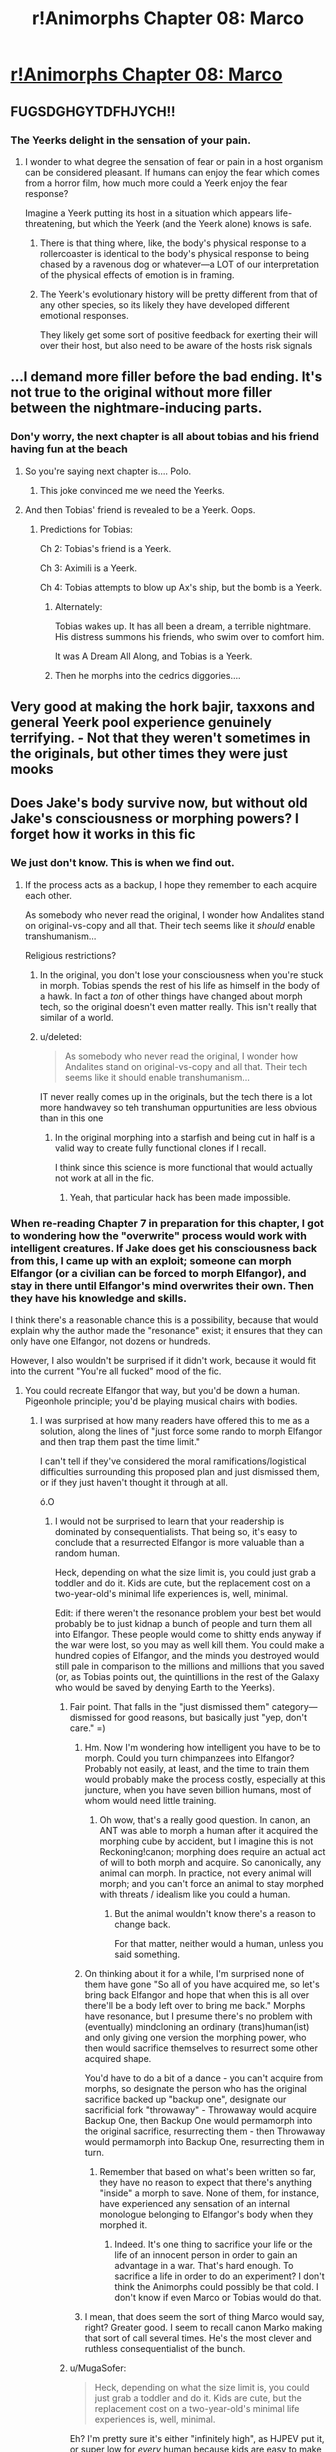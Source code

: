 #+TITLE: r!Animorphs Chapter 08: Marco

* [[https://www.fanfiction.net/s/11090259/8/r-Animorphs-The-Reckoning][r!Animorphs Chapter 08: Marco]]
:PROPERTIES:
:Author: callmebrotherg
:Score: 42
:DateUnix: 1444013315.0
:DateShort: 2015-Oct-05
:END:

** FUGSDGHGYTDFHJYCH!!
:PROPERTIES:
:Author: ketura
:Score: 12
:DateUnix: 1444014319.0
:DateShort: 2015-Oct-05
:END:

*** The Yeerks delight in the sensation of your pain.
:PROPERTIES:
:Author: TK17Studios
:Score: 3
:DateUnix: 1444016234.0
:DateShort: 2015-Oct-05
:END:

**** I wonder to what degree the sensation of fear or pain in a host organism can be considered pleasant. If humans can enjoy the fear which comes from a horror film, how much more could a Yeerk enjoy the fear response?

Imagine a Yeerk putting its host in a situation which appears life-threatening, but which the Yeerk (and the Yeerk alone) knows is safe.
:PROPERTIES:
:Author: callmebrotherg
:Score: 2
:DateUnix: 1444116937.0
:DateShort: 2015-Oct-06
:END:

***** There is that thing where, like, the body's physical response to a rollercoaster is identical to the body's physical response to being chased by a ravenous dog or whatever---a LOT of our interpretation of the physical effects of emotion is in framing.
:PROPERTIES:
:Author: TK17Studios
:Score: 3
:DateUnix: 1444117545.0
:DateShort: 2015-Oct-06
:END:


***** The Yeerk's evolutionary history will be pretty different from that of any other species, so its likely they have developed different emotional responses.

They likely get some sort of positive feedback for exerting their will over their host, but also need to be aware of the hosts risk signals
:PROPERTIES:
:Score: 3
:DateUnix: 1444198862.0
:DateShort: 2015-Oct-07
:END:


** ...I demand more filler before the bad ending. It's not true to the original without more filler between the nightmare-inducing parts.
:PROPERTIES:
:Author: PeridexisErrant
:Score: 11
:DateUnix: 1444027218.0
:DateShort: 2015-Oct-05
:END:

*** Don'y worry, the next chapter is all about tobias and his friend having fun at the beach
:PROPERTIES:
:Score: 10
:DateUnix: 1444056441.0
:DateShort: 2015-Oct-05
:END:

**** So you're saying next chapter is.... Polo.
:PROPERTIES:
:Author: drageuth2
:Score: 7
:DateUnix: 1444079163.0
:DateShort: 2015-Oct-06
:END:

***** This joke convinced me we need the Yeerks.
:PROPERTIES:
:Author: ketura
:Score: 6
:DateUnix: 1444094829.0
:DateShort: 2015-Oct-06
:END:


**** And then Tobias' friend is revealed to be a Yeerk. Oops.
:PROPERTIES:
:Author: callmebrotherg
:Score: 3
:DateUnix: 1444073822.0
:DateShort: 2015-Oct-05
:END:

***** Predictions for Tobias:

Ch 2: Tobias's friend is a Yeerk.

Ch 3: Aximili is a Yeerk.

Ch 4: Tobias attempts to blow up Ax's ship, but the bomb is a Yeerk.
:PROPERTIES:
:Author: Salivanth
:Score: 6
:DateUnix: 1444128165.0
:DateShort: 2015-Oct-06
:END:

****** Alternately:

Tobias wakes up. It has all been a dream, a terrible nightmare. His distress summons his friends, who swim over to comfort him.

It was A Dream All Along, and Tobias is a Yeerk.
:PROPERTIES:
:Author: callmebrotherg
:Score: 6
:DateUnix: 1444155223.0
:DateShort: 2015-Oct-06
:END:


****** Then he morphs into the cedrics diggories....
:PROPERTIES:
:Score: 4
:DateUnix: 1444198098.0
:DateShort: 2015-Oct-07
:END:


** Very good at making the hork bajir, taxxons and general Yeerk pool experience genuinely terrifying. - Not that they weren't sometimes in the originals, but other times they were just mooks
:PROPERTIES:
:Score: 11
:DateUnix: 1444031164.0
:DateShort: 2015-Oct-05
:END:


** Does Jake's body survive now, but without old Jake's consciousness or morphing powers? I forget how it works in this fic
:PROPERTIES:
:Author: Zephyr1011
:Score: 7
:DateUnix: 1444026679.0
:DateShort: 2015-Oct-05
:END:

*** We just don't know. This is when we find out.
:PROPERTIES:
:Author: callmebrotherg
:Score: 7
:DateUnix: 1444029479.0
:DateShort: 2015-Oct-05
:END:

**** If the process acts as a backup, I hope they remember to each acquire each other.

As somebody who never read the original, I wonder how Andalites stand on original-vs-copy and all that. Their tech seems like it /should/ enable transhumanism...

Religious restrictions?
:PROPERTIES:
:Author: FeepingCreature
:Score: 5
:DateUnix: 1444042203.0
:DateShort: 2015-Oct-05
:END:

***** In the original, you don't lose your consciousness when you're stuck in morph. Tobias spends the rest of his life as himself in the body of a hawk. In fact a /ton/ of other things have changed about morph tech, so the original doesn't even matter really. This isn't really that similar of a world.
:PROPERTIES:
:Author: glowingfibre
:Score: 7
:DateUnix: 1444071959.0
:DateShort: 2015-Oct-05
:END:


***** u/deleted:
#+begin_quote
  As somebody who never read the original, I wonder how Andalites stand on original-vs-copy and all that. Their tech seems like it should enable transhumanism...
#+end_quote

IT never really comes up in the originals, but the tech there is a lot more handwavey so teh transhuman oppurtunities are less obvious than in this one
:PROPERTIES:
:Score: 4
:DateUnix: 1444056405.0
:DateShort: 2015-Oct-05
:END:

****** In the original morphing into a starfish and being cut in half is a valid way to create fully functional clones if I recall.

I think since this science is more functional that would actually not work at all in the fic.
:PROPERTIES:
:Author: Nighzmarquls
:Score: 2
:DateUnix: 1444155639.0
:DateShort: 2015-Oct-06
:END:

******* Yeah, that particular hack has been made impossible.
:PROPERTIES:
:Author: TK17Studios
:Score: 3
:DateUnix: 1444158087.0
:DateShort: 2015-Oct-06
:END:


*** When re-reading Chapter 7 in preparation for this chapter, I got to wondering how the "overwrite" process would work with intelligent creatures. If Jake does get his consciousness back from this, I came up with an exploit; someone can morph Elfangor (or a civilian can be forced to morph Elfangor), and stay in there until Elfangor's mind overwrites their own. Then they have his knowledge and skills.

I think there's a reasonable chance this is a possibility, because that would explain why the author made the "resonance" exist; it ensures that they can only have one Elfangor, not dozens or hundreds.

However, I also wouldn't be surprised if it didn't work, because it would fit into the current "You're all fucked" mood of the fic.
:PROPERTIES:
:Author: Salivanth
:Score: 6
:DateUnix: 1444056991.0
:DateShort: 2015-Oct-05
:END:

**** You could recreate Elfangor that way, but you'd be down a human. Pigeonhole principle; you'd be playing musical chairs with bodies.
:PROPERTIES:
:Author: FeepingCreature
:Score: 4
:DateUnix: 1444062686.0
:DateShort: 2015-Oct-05
:END:

***** I was surprised at how many readers have offered this to me as a solution, along the lines of "just force some rando to morph Elfangor and then trap them past the time limit."

I can't tell if they've considered the moral ramifications/logistical difficulties surrounding this proposed plan and just dismissed them, or if they just haven't thought it through at all.

ó.O
:PROPERTIES:
:Author: TK17Studios
:Score: 6
:DateUnix: 1444073747.0
:DateShort: 2015-Oct-05
:END:

****** I would not be surprised to learn that your readership is dominated by consequentialists. That being so, it's easy to conclude that a resurrected Elfangor is more valuable than a random human.

Heck, depending on what the size limit is, you could just grab a toddler and do it. Kids are cute, but the replacement cost on a two-year-old's minimal life experiences is, well, minimal.

Edit: if there weren't the resonance problem your best bet would probably be to just kidnap a bunch of people and turn them all into Elfangor. These people would come to shitty ends anyway if the war were lost, so you may as well kill them. You could make a hundred copies of Elfangor, and the minds you destroyed would still pale in comparison to the millions and millions that you saved (or, as Tobias points out, the quintillions in the rest of the Galaxy who would be saved by denying Earth to the Yeerks).
:PROPERTIES:
:Author: callmebrotherg
:Score: 7
:DateUnix: 1444074026.0
:DateShort: 2015-Oct-05
:END:

******* Fair point. That falls in the "just dismissed them" category---dismissed for good reasons, but basically just "yep, don't care." =)
:PROPERTIES:
:Author: TK17Studios
:Score: 4
:DateUnix: 1444075855.0
:DateShort: 2015-Oct-05
:END:

******** Hm. Now I'm wondering how intelligent you have to be to morph. Could you turn chimpanzees into Elfangor? Probably not easily, at least, and the time to train them would probably make the process costly, especially at this juncture, when you have seven billion humans, most of whom would need little training.
:PROPERTIES:
:Author: callmebrotherg
:Score: 5
:DateUnix: 1444076432.0
:DateShort: 2015-Oct-05
:END:

********* Oh wow, that's a really good question. In canon, an ANT was able to morph a human after it acquired the morphing cube by accident, but I imagine this is not Reckoning!canon; morphing does require an actual act of will to both morph and acquire. So canonically, any animal can morph. In practice, not every animal will morph; and you can't force an animal to stay morphed with threats / idealism like you could a human.
:PROPERTIES:
:Author: Salivanth
:Score: 5
:DateUnix: 1444087489.0
:DateShort: 2015-Oct-06
:END:

********** But the animal wouldn't know there's a reason to change back.

For that matter, neither would a human, unless you said something.
:PROPERTIES:
:Author: callmebrotherg
:Score: 3
:DateUnix: 1444090673.0
:DateShort: 2015-Oct-06
:END:


******** On thinking about it for a while, I'm surprised none of them have gone "So all of you have acquired me, so let's bring back Elfangor and hope that when this is all over there'll be a body left over to bring me back." Morphs have resonance, but I presume there's no problem with (eventually) mindcloning an ordinary (trans)human(ist) and only giving one version the morphing power, who then would sacrifice themselves to resurrect some other acquired shape.

You'd have to do a bit of a dance - you can't acquire from morphs, so designate the person who has the original sacrifice backed up "backup one", designate our sacrificial fork "throwaway" - Throwaway would acquire Backup One, then Backup One would permamorph into the original sacrifice, resurrecting them - then Throwaway would permamorph into Backup One, resurrecting them in turn.
:PROPERTIES:
:Author: FeepingCreature
:Score: 2
:DateUnix: 1444080323.0
:DateShort: 2015-Oct-06
:END:

********* Remember that based on what's been written so far, they have no reason to expect that there's anything "inside" a morph to save. None of them, for instance, have experienced any sensation of an internal monologue belonging to Elfangor's body when they morphed it.
:PROPERTIES:
:Author: TK17Studios
:Score: 5
:DateUnix: 1444094078.0
:DateShort: 2015-Oct-06
:END:

********** Indeed. It's one thing to sacrifice your life or the life of an innocent person in order to gain an advantage in a war. That's hard enough. To sacrifice a life in order to do an experiment? I don't think the Animorphs could possibly be that cold. I don't know if even Marco or Tobias would do that.
:PROPERTIES:
:Author: Salivanth
:Score: 6
:DateUnix: 1444126455.0
:DateShort: 2015-Oct-06
:END:


******** I mean, that does seem the sort of thing Marco would say, right? Greater good. I seem to recall canon Marko making that sort of call several times. He's the most clever and ruthless consequentialist of the bunch.
:PROPERTIES:
:Author: GreenSatyr
:Score: 1
:DateUnix: 1444251553.0
:DateShort: 2015-Oct-08
:END:


******* u/MugaSofer:
#+begin_quote
  Heck, depending on what the size limit is, you could just grab a toddler and do it. Kids are cute, but the replacement cost on a two-year-old's minimal life experiences is, well, minimal.
#+end_quote

Eh? I'm pretty sure it's either "infinitely high", as HJPEV put it, or super low for /every/ human because kids are easy to make and they grow up into adults.
:PROPERTIES:
:Author: MugaSofer
:Score: 3
:DateUnix: 1444155202.0
:DateShort: 2015-Oct-06
:END:

******** It's the actual life experiences that I'm talking about though. A pair of two-year-olds from the same city will be more similar to each other than a pair of forty-year-olds from the same city. I don't advocate manufacturing our ammunition out of toddlers, but if I had to choose between sacrificing a toddler and sacrificing an adult, and achieve the same effect either way, then I'd pick the toddler.
:PROPERTIES:
:Author: callmebrotherg
:Score: 3
:DateUnix: 1444155421.0
:DateShort: 2015-Oct-06
:END:


******** This thing has some relevant philosophy on the difference between those two evaluations:

[[http://mindingourway.com/the-value-of-a-life/]]
:PROPERTIES:
:Author: TK17Studios
:Score: 2
:DateUnix: 1444158036.0
:DateShort: 2015-Oct-06
:END:


****** I haven't thought about the logistical difficulties, but I have thought about the moral ones. Yes, it's murder. The Animorphs would have to be desperate; but they are actually trying to win, and the situation IS desperate. As Marco and Tobias have both said, what's one life compared to the entire world? It's nothing.

That said, it's still a large step to make. My prediction; even if this does work, they won't do it until at least one of the six dies. Then they'll overcome their reluctance to sacrifice a human, or one of the Animorphs will sacrifice themselves.
:PROPERTIES:
:Author: Salivanth
:Score: 4
:DateUnix: 1444086762.0
:DateShort: 2015-Oct-06
:END:


***** The human would still be "backed up" though if someone else acquired them. So you've essentially got immortality on a timeshare
:PROPERTIES:
:Score: 3
:DateUnix: 1444197573.0
:DateShort: 2015-Oct-07
:END:


*** My memory is supplying "if you stay morphed too long then the pocket dimension with your original form collapses and disappears and only the morph-form remains"

But how that works when you've morphed into yourself is as yet undefined. Whether we'll have a blank-slate new Jake from the moment he was acquired (maximum optimism), or an even blanker slate with the mind of a child (as a default for 'human') or if something else will happen... seems likely that it can't be good though, or Elfangor would have had reason to try it.
:PROPERTIES:
:Author: noggin-scratcher
:Score: 3
:DateUnix: 1444173704.0
:DateShort: 2015-Oct-07
:END:


** Reminds me a bit of the troll in HPMOR, you don't get nice safe ability appropriate encounters in real life, sometimes you're just killed
:PROPERTIES:
:Score: 8
:DateUnix: 1444031119.0
:DateShort: 2015-Oct-05
:END:

*** Oh, phew, Jake will come back as a magic gorilla-andalite-lich hybrid via extremely dubious circumstances involving a morphing accident.

This chapter had me worried for a while.
:PROPERTIES:
:Author: PeridexisErrant
:Score: 14
:DateUnix: 1444047178.0
:DateShort: 2015-Oct-05
:END:

**** WAIT GUYS HE'S GOING TO BE AN ANDALITE PRINCE(ESS)!
:PROPERTIES:
:Author: ketura
:Score: 8
:DateUnix: 1444056850.0
:DateShort: 2015-Oct-05
:END:

***** [[https://derpicdn.net/img/2012/10/9/117616/full.png][War Princess]], you say?

^{I have to sleep, it's 3am here}
:PROPERTIES:
:Author: PeridexisErrant
:Score: 4
:DateUnix: 1444058073.0
:DateShort: 2015-Oct-05
:END:


** ...I'm not crying......
:PROPERTIES:
:Author: Kishoto
:Score: 7
:DateUnix: 1444023869.0
:DateShort: 2015-Oct-05
:END:


** Nice!

+If those were taxxon-controllers, they're going to remember seeing them there.+ Actually the only witnesses died so it checks out.
:PROPERTIES:
:Author: TimTravel
:Score: 4
:DateUnix: 1444073693.0
:DateShort: 2015-Oct-05
:END:

*** Are taxxons typically controllers? I thought Yeerks didn't go inside them, because they hated feeling the hunger.
:PROPERTIES:
:Author: chaosmosis
:Score: 2
:DateUnix: 1444079699.0
:DateShort: 2015-Oct-06
:END:

**** Pretty sure. There was definitely a point where Andalites were posing as Taxxon-controllers in one of the extra books.
:PROPERTIES:
:Author: TimTravel
:Score: 3
:DateUnix: 1444080121.0
:DateShort: 2015-Oct-06
:END:

***** Oh yeah, I remember that. Poor guy.
:PROPERTIES:
:Author: chaosmosis
:Score: 2
:DateUnix: 1444080463.0
:DateShort: 2015-Oct-06
:END:


** So to counteract the terrible mood of this chapter, let's list out the possible positive sources of help that haven't been explored thus far:

Aximili-Esgarrouth-Isthill, and whatever remains of the crashed dome ship. (Personal expectation: He could very well be dead, the Andalite structure could be different and he not have been left alone, or the Yeerks could be en route to recover the Andalite technology from the remains. Outlook: Not good.)

Erek King and the Chee. (Personal expectation: Might not exist, might not be friendly, or might be restricted from interfering in any way due to their programming. If they exist in any form similar to the originals, this might be their best bet. Outlook: Unknown, but possibly positive.)

Visser One/Visser Three political infighting. (Personal expectation: I actually thought the original series was pretty accurate in terms of showing a large organization dealing with political in fighting, from my experience with corporate culture. That having been said, given everything we've seen, the author seems willing to change enough from canon that this simply might not exist or they might just work together. That said, the focus on Marco's mother this chapter makes me think Visser One is likely to play a part in the future of the plot. Outlook: Could go either way.)

The Ellimist and the Crayak. (Personal expectation: Probably doesn't exist, if they do, it remains to be seen what if any impact on reality they have. Outlook: Probably irrelevant.)

Things that could help the Animorphs but likely won't:

Yeerks in their native form are vulnerable to high temperatures and oatmeal. (Unknown how this information would be acquired.)

Kandrona Ray requires a high amount of power, possible to disrupt the feeding source by knocking out the power feed and somehow disrupting the generators.

Yeerks may not be intrinsically evil, so maybe they'll encounter that one host/symbiote species to allow them to stop the spread of abduction?

That's what I've got so far. Amy other ideas from others who have read the original books?
:PROPERTIES:
:Author: nicholaslaux
:Score: 4
:DateUnix: 1444085842.0
:DateShort: 2015-Oct-06
:END:

*** The Ellimist almost certainly exists in The Reckoning, and has already affected the outcome of the story twice, probably three times.

Elfangor said the seven of them (Elfangor + Animorphs) had been moved into place by what the Animorphs might call God. If even half of the coincidences in the original book (Cassie has unusual morphing powers (True), Tobias is Elfangor's son, Visser One is Marco's mother (Probable)) are true, this is too unlikely to be coincidence.

Even in canon, this is not coincidence; when Crayak agreed the Ellimist could have six champions, the Ellimist stacked the deck. Then Tobias randomly finds a sperm whale of all things just lying on the beach. In addition, the Ellimist deciding that the six should have unusual cognitive abilities is probably a thing.

The other thing that could help is the Time Matrix, but that's so OP that I'm pretty sure it doesn't exist in The Reckoning.
:PROPERTIES:
:Author: Salivanth
:Score: 6
:DateUnix: 1444087254.0
:DateShort: 2015-Oct-06
:END:

**** Kind of makes you wonder which times Crayak has already affected the outcome of the story, right? I mean, if they're actually playing fair chess, and the Ellimist has already made moves on camera, then it follows that Crayak has, as well...
:PROPERTIES:
:Author: TK17Studios
:Score: 6
:DateUnix: 1444088087.0
:DateShort: 2015-Oct-06
:END:

***** Agreed. It seems pretty obvious that Crayak would have set up Esplin and Alloran during the 'setup phase' so to speak, given the unlikelihood of such a thing occurring. Not only is an Andalite-Controller nigh unheard of in canon, Alloran himself is literally the worst possible Andalite for the Yeerks to have captured, at least among the set of Andalites Esplin has met. It screams of a Crayak move: "The best Andalite mind in your army is captured by the Yeerks, and is mine now. Your move Ellimist. No tagbacks, remember?."

As for moves 'on camera' ... I may have to read what's been done so far again. It may also be possible, as I mentioned earlier, that the Ellimist gets more 'moves' than Crayak, as he clearly controls the weaker side in this conflict. Depending on your definition of 'on camera', I wouldn't be surprised if Crayak disabled Elfangor's planet-killer to prevent an Ellimist win. Or perhaps both sides agreed this would be done in order to set the stage for the conflict.

I love the fic so far, by the way. The combination of rationality, speed, and lethality is amazing. I follow along with very few fics, normally preferring to read it when it's completed, but I'm definitely looking forward to participating in the ongoing theorycrafting with this one. This is something I NEVER do, for fear of spoiling the story, but I don't think that'll be a problem here. Even if we solve some of the mysteries, the story itself will still have twists and turns we couldn't or didn't see coming.
:PROPERTIES:
:Author: Salivanth
:Score: 6
:DateUnix: 1444126847.0
:DateShort: 2015-Oct-06
:END:


**** Oh right, I forgot about the time matrix. If Cassie actually has unusual morphing powers (has that actually been shown?) then I expect that will make a difference at some point in the series.

The issue with having the Ellimist/Crayak is that you either end up with a Rube Goldberg contraption of events leading to the finale, which seems unlikely to make sense in an explicitly rational fic, or he's vastly underpowered for some unknown reason.

But I suppose we'll see as it continues.
:PROPERTIES:
:Author: nicholaslaux
:Score: 3
:DateUnix: 1444087950.0
:DateShort: 2015-Oct-06
:END:

***** In Cassie's viewpoint chapter, she morphed an elephant in a very specific series of steps in order to hide it from her mother for as long as possible.

Technically, it has not been determined that this is not a standard feature of Reckoning morph technology, but I'd say there's an excellent chance this is a nod towards Cassie's canon ability.

In canon, the Ellimist and Crayak agree to rules in their contest, as they almost destroyed the galaxy in their battle during the Ellimist Chronicles. I imagine similar rules apply here. My current guess:

Each side is allowed a certain number of setup moves, which have occurred before the fic began. The Ellimist, having the weaker side, might be allowed a certain number of extra moves within the game itself, or perhaps he set up the sperm whale during the set-up phase, and it didn't finish until the 'game' had already begun.
:PROPERTIES:
:Author: Salivanth
:Score: 4
:DateUnix: 1444126716.0
:DateShort: 2015-Oct-06
:END:


***** Also, no one has mentioned the Arn or the Skrit-Na.
:PROPERTIES:
:Author: TK17Studios
:Score: 3
:DateUnix: 1444102266.0
:DateShort: 2015-Oct-06
:END:


*** Without commenting on these or the ones above ...

- There were, in canon, two other Andalite crash survivors on Earth (Gafinilan and Mertil)

- The Leerans exist, and if canon timelines hold at all, are actively fighting the Yeerks
:PROPERTIES:
:Author: TK17Studios
:Score: 3
:DateUnix: 1444086247.0
:DateShort: 2015-Oct-06
:END:

**** The alien species I was thinking of was the Iskoort, not the Leerans. They biologically engineered a species that required the parasitic species to live, but similarly engineered themselves to be dependant upon that species, preventing them from taking over any other species.

Seems a bit of a long shot, but I figured I'd cover any/all bases I could think of that existed in canon.

If there are any of these that we're both unlikely to encounter in the story and also don't exist, feel free to share if you'd like.
:PROPERTIES:
:Author: nicholaslaux
:Score: 5
:DateUnix: 1444087385.0
:DateShort: 2015-Oct-06
:END:

***** [[#s][Author here; spoilers-by-exclusion]]
:PROPERTIES:
:Author: TK17Studios
:Score: 5
:DateUnix: 1444101862.0
:DateShort: 2015-Oct-06
:END:

****** Ooh! Hurrah!

/likes that second bit

/increases likelihood of his WMG!
:PROPERTIES:
:Author: callmebrotherg
:Score: 3
:DateUnix: 1444117108.0
:DateShort: 2015-Oct-06
:END:


****** [[#s][replying to above so potentially spoilers]]
:PROPERTIES:
:Score: 3
:DateUnix: 1444197866.0
:DateShort: 2015-Oct-07
:END:

******* Oh God. I had managed to suppress the memory of those.
:PROPERTIES:
:Author: TK17Studios
:Score: 3
:DateUnix: 1444202958.0
:DateShort: 2015-Oct-07
:END:

******** ^{^{WE}} ^{^{ARE}} ^{^{THE}} ^{^{RIGHTFUL}} ^{^{RULERS}} ^{^{OF}} ^{^{THE}} ^{^{GALAXY}}
:PROPERTIES:
:Score: 1
:DateUnix: 1444208146.0
:DateShort: 2015-Oct-07
:END:


**** u/MugaSofer:
#+begin_quote
  The Leerans exist
#+end_quote

And ... are they anything like canon? Because canon Leerans were perfect telepaths, and broken as all hell.
:PROPERTIES:
:Author: MugaSofer
:Score: 2
:DateUnix: 1444155596.0
:DateShort: 2015-Oct-06
:END:

***** Currently all the reader has is an oblique reference from Visser Three:

#+begin_quote
  /If the Andalites had indeed managed to overcome three (possibly four!) of the morphing technology's largest weaknesses, then the Leeran morph (with all of its disadvantages) was now the only method of determining which of his subordinates could be trusted./
#+end_quote
:PROPERTIES:
:Author: TK17Studios
:Score: 3
:DateUnix: 1444157957.0
:DateShort: 2015-Oct-06
:END:


*** I have no idea what I'm talking about but: How about the people in the cages? Say they got a little bird into the weapons locker, changed into a gorilla, gathered up as many weapons as they could then ran them over to the cages. Some of the people in those cages would understand immediately, start shooting. The ones who didn't get it could be used as cover. The demons would be quickly outnumbered.
:PROPERTIES:
:Author: IWantUsToMerge
:Score: 3
:DateUnix: 1444091231.0
:DateShort: 2015-Oct-06
:END:


*** u/deleted:
#+begin_quote
  The Ellimist and the Crayak. (Personal expectation: Probably doesn't exist, if they do, it remains to be seen what if any impact on reality they have. Outlook: Probably irrelevant.)
#+end_quote

The weird coincidence of the whale washing up on the beach at the exact right time was called attention to already, i think thats likely ellimist inerference as in canon
:PROPERTIES:
:Score: 3
:DateUnix: 1444096740.0
:DateShort: 2015-Oct-06
:END:

**** Small question: in canon, that was actually Crayak, acting through the Drode, was it not? Ellimist unwilling to kill an innocent whale, and all that?
:PROPERTIES:
:Author: TK17Studios
:Score: 4
:DateUnix: 1444108614.0
:DateShort: 2015-Oct-06
:END:


**** I should maybe have re read some of the earlier chapters since I suppose I'm missing some things. Thanks for pointing it out.
:PROPERTIES:
:Author: nicholaslaux
:Score: 2
:DateUnix: 1444097075.0
:DateShort: 2015-Oct-06
:END:


*** u/deleted:
#+begin_quote
  Yeerks may not be intrinsically evil, so maybe they'll encounter that one host/symbiote species to allow them to stop the spread of abduction?
#+end_quote

In canon there is a Yeerk peace movement who want a more symbiotic lifestyle, or use the morphing technology to leave their bodies and become other creatures permanently, i could see something like that happening given the emphasis on Yeerk internal politics already
:PROPERTIES:
:Score: 3
:DateUnix: 1444197992.0
:DateShort: 2015-Oct-07
:END:
